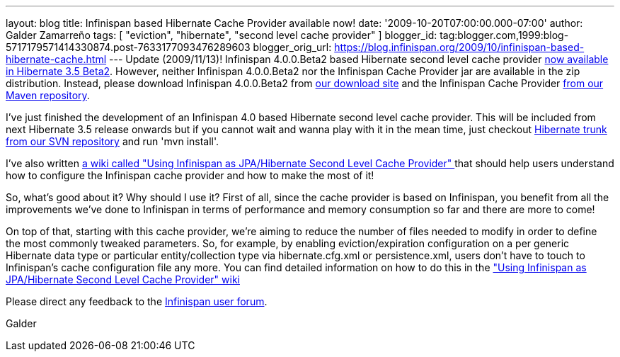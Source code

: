 ---
layout: blog
title: Infinispan based Hibernate Cache Provider available now!
date: '2009-10-20T07:00:00.000-07:00'
author: Galder Zamarreño
tags: [ "eviction", "hibernate", "second level cache provider" ]
blogger_id: tag:blogger.com,1999:blog-5717179571414330874.post-7633177093476289603
blogger_orig_url: https://blog.infinispan.org/2009/10/infinispan-based-hibernate-cache.html
---
Update (2009/11/13)! Infinispan 4.0.0.Beta2 based Hibernate second level
cache provider http://in.relation.to/12696.lace[now available in
Hibernate 3.5 Beta2]. However, neither Infinispan 4.0.0.Beta2 nor the
Infinispan Cache Provider jar are available in the zip distribution.
Instead, please download Infinispan 4.0.0.Beta2 from
http://sourceforge.net/projects/infinispan/files/[our download site] and
the Infinispan Cache Provider
http://repository.jboss.org/maven2/org/hibernate/hibernate-infinispan/3.5.0-Beta-2/[from
our Maven repository].

I've just finished the development of an Infinispan 4.0 based Hibernate
second level cache provider. This will be included from next Hibernate
3.5 release onwards but if you cannot wait and wanna play with it in the
mean time, just checkout
http://anonsvn.jboss.org/repos/hibernate/core/trunk/[Hibernate trunk
from our SVN repository] and run 'mvn install'.

I've also written http://www.jboss.org/community/docs/DOC-14105[a wiki
called "Using Infinispan as JPA/Hibernate Second Level Cache Provider" ]
that should help users understand how to configure the Infinispan cache
provider and how to make the most of it!

So, what's good about it? Why should I use it? First of all, since the
cache provider is based on Infinispan, you benefit from all the
improvements we've done to Infinispan in terms of performance and memory
consumption so far and there are more to come!

On top of that, starting with this cache provider, we're aiming to
reduce the number of files needed to modify in order to define the most
commonly tweaked parameters. So, for example, by enabling
eviction/expiration configuration on a per generic Hibernate data type
or particular entity/collection type via hibernate.cfg.xml or
persistence.xml, users don't have to touch to Infinispan's cache
configuration file any more. You can find detailed information on how to
do this in the http://www.jboss.org/community/docs/DOC-14105["Using
Infinispan as JPA/Hibernate Second Level Cache Provider" wiki]

Please direct any feedback to the
http://www.jboss.org/index.html?module=bb&op=viewforum&f=309[Infinispan
user forum].

Galder
